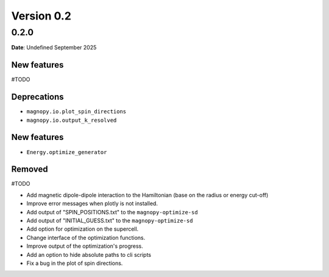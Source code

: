 .. _release-notes_0.2:

***********
Version 0.2
***********

0.2.0
=====

**Date**: Undefined September 2025

New features
------------
#TODO

Deprecations
------------

* ``magnopy.io.plot_spin_directions``
* ``magnopy.io.output_k_resolved``

New features
------------

* ``Energy.optimize_generator``

Removed
-------

#TODO

*   Add magnetic dipole-dipole interaction to the Hamiltonian (base on the radius or
    energy cut-off)
*   Improve error messages when plotly is not installed.
*   Add output of "SPIN_POSITIONS.txt" to the ``magnopy-optimize-sd``
*   Add output of "INITIAL_GUESS.txt" to the ``magnopy-optimize-sd``
*   Add option for optimization on the supercell.
*   Change interface of the optimization functions.
*   Improve output of the optimization's progress.
*   Add an option to hide absolute paths to cli scripts
*   Fix a bug in the plot of spin directions.
